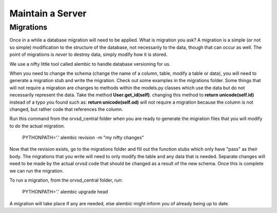 Maintain a Server
=================

Migrations
----------

Once in a while a database migration will need to be applied. What is migration
you ask? A migration is a simple (or not so simple) modification to the
structure of the database, not necessarily to the data, though that can occur
as well. The point of migrations is *never* to destroy data, simply modify how
it is stored.

We use a nifty little tool called alembic to handle database versioning for us.

When you need to change the schema (change the name of a column, table, modify a table or data),
you will need to generate a migration stub and write the migration. Check out some examples in the
migrations folder. Some things
that will not require a migration are changes to methods within the models.py classes which use the
data but do not necessarily represent the data. Take the method **User.get_id(self)**. changing this
method to **return unicode(self.id)** instead of a typo you found such as: **return unicode(self.od)**
will not require a migration because the column is not changed, but rather code that references
the column.

Run this command from the orvsd_central folder when you are ready to generate the migration
files that you will modify to do the actual migration.

    PYTHONPATH='.' alembic revision -m "my nifty changes"
    
Now that the revision exists, go to the migrations folder and fill out the function stubs which
only have "pass" as their body. The migrations that you write will need to only modify the table
and any data that is needed. Separate changes will need to be made by the actual orvsd code
that should be changed as a result of the new schema. Once this is complete we can run the migration.

To run a migration, from the orvsd_central folder, run:

    PYTHONPATH='.' alembic upgrade head

A migration will take place if any are needed, else alembic might inform you of
already being up to date.
